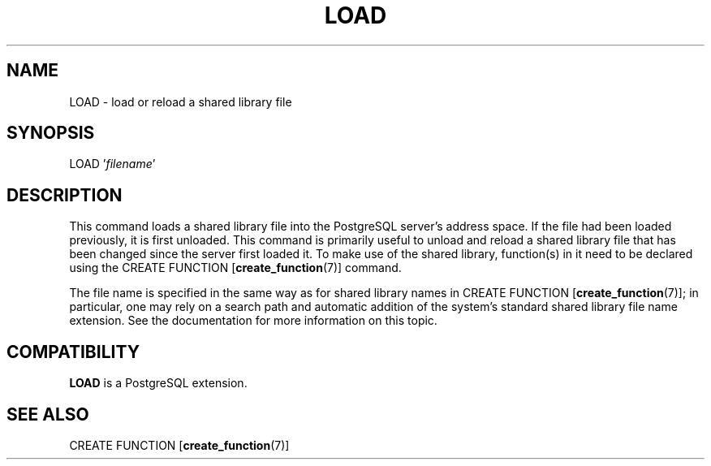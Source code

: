 .\\" auto-generated by docbook2man-spec $Revision: 1.1.1.1 $
.TH "LOAD" "" "2005-11-05" "SQL - Language Statements" "SQL Commands"
.SH NAME
LOAD \- load or reload a shared library file

.SH SYNOPSIS
.sp
.nf
LOAD '\fIfilename\fR'
.sp
.fi
.SH "DESCRIPTION"
.PP
This command loads a shared library file into the PostgreSQL
server's address space. If the file had been loaded previously,
it is first unloaded. This command is primarily useful to unload
and reload a shared library file that has been changed since the
server first loaded it. To make use of the shared library,
function(s) in it need to be declared using the CREATE FUNCTION [\fBcreate_function\fR(7)]
command.
.PP
The file name is specified in the same way as for shared library
names in CREATE FUNCTION [\fBcreate_function\fR(7)]; in particular, one
may rely on a search path and automatic addition of the system's standard
shared library file name extension. See the documentation for
more information on this topic.
.SH "COMPATIBILITY"
.PP
\fBLOAD\fR is a PostgreSQL
extension.
.SH "SEE ALSO"
.PP
CREATE FUNCTION [\fBcreate_function\fR(7)]
